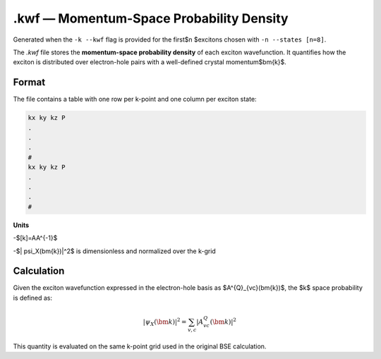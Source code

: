 ======================================
.kwf — Momentum-Space Probability Density
======================================

Generated when the ``-k --kwf`` flag is provided for the first$n $excitons chosen with ``-n --states [n=8]``.

The `.kwf` file stores the **momentum-space probability density** of each exciton wavefunction. It quantifies how the exciton is distributed over electron-hole pairs with a well-defined crystal momentum$\bm{k}$.

Format
=======

The file contains a table with one row per k-point and one column per exciton state:

.. code-block:: text

   kx ky kz P
   .
   .
   .
   #
   kx ky kz P
   .
   .
   .
   #

**Units**

-$[k]=\AA^{-1}$

-$| \psi_X(\bm{k})|^2$ is dimensionless and normalized over the k-grid

Calculation
========================

Given the exciton wavefunction expressed in the electron-hole basis as $A^{Q}_{vc}(\bm{k})$, the $k$ space probability is defined as:

.. math::

   |\psi_{X}(\bm{k})|^2 = \sum_{v,c} \left| A^{Q}_{vc}(\bm{k}) \right|^2

This quantity is evaluated on the same k-point grid used in the original BSE calculation.